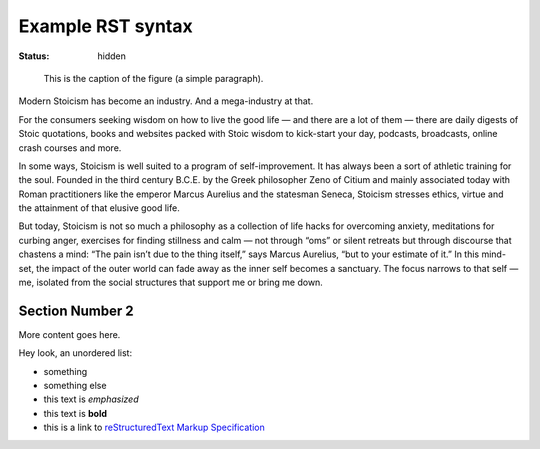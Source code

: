 ==================
Example RST syntax
==================

:status: hidden

.. figure:: {attach}testimg.png
   :alt: Testing image.

   This is the caption of the figure (a simple paragraph).

Modern Stoicism has become an industry. And a mega-industry at that.

For the consumers seeking wisdom on how to live the good life — and there are a lot of them — there are daily digests of Stoic quotations, books and websites packed with Stoic wisdom to kick-start your day, podcasts, broadcasts, online crash courses and more.

In some ways, Stoicism is well suited to a program of self-improvement. It has always been a sort of athletic training for the soul. Founded in the third century B.C.E. by the Greek philosopher Zeno of Citium and mainly associated today with Roman practitioners like the emperor Marcus Aurelius and the statesman Seneca, Stoicism stresses ethics, virtue and the attainment of that elusive good life.

But today, Stoicism is not so much a philosophy as a collection of life hacks for overcoming anxiety, meditations for curbing anger, exercises for finding stillness and calm — not through “oms” or silent retreats but through discourse that chastens a mind: “The pain isn’t due to the thing itself,” says Marcus Aurelius, “but to your estimate of it.” In this mind-set, the impact of the outer world can fade away as the inner self becomes a sanctuary. The focus narrows to that self — me, isolated from the social structures that support me or bring me down.


Section Number 2
----------------

More content goes here.

Hey look, an unordered list:

- something
- something else
- this text is *emphasized*
- this text is **bold**
- this is a link to `reStructuredText Markup Specification`_

.. _reStructuredText Markup Specification: https://docutils.sourceforge.io/docs/ref/rst/restructuredtext.html

